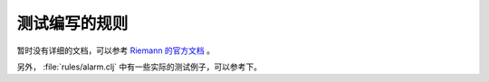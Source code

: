 .. _rules-testing:

测试编写的规则
==============

暂时没有详细的文档，可以参考 `Riemann 的官方文档 <http://riemann.io/howto.html#writing-tests>`_ 。

另外， :file:`rules/alarm.clj` 中有一些实际的测试例子，可以参考下。
